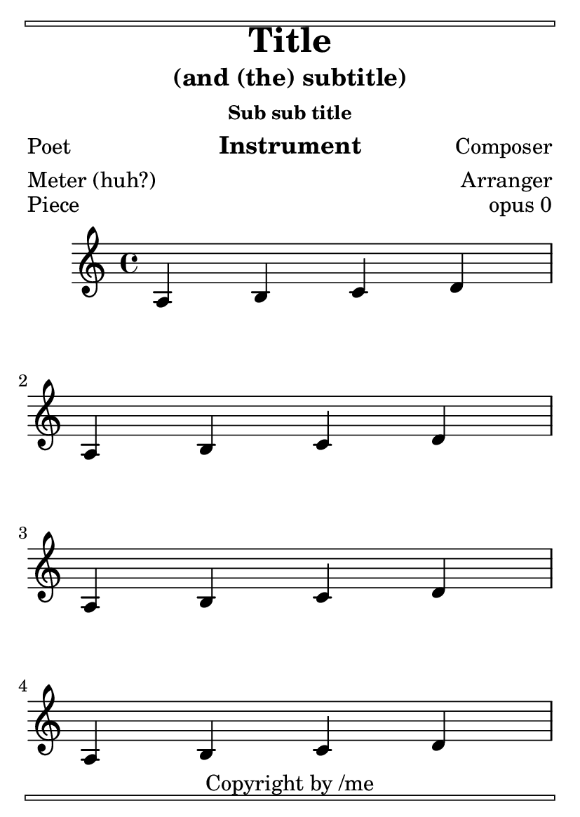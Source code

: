 \version "2.23.4"

\header {
  texidoc = "Stress optimal page breaking.  This should look
nice and even on three A6 pages."

  copyright = "Copyright by /me"
  title = "Title"
  subtitle = "(and (the) subtitle)"
  subsubtitle = "Sub sub title"
  poet = "Poet"
  composer = "Composer"
  texttranslator = "Text Translator"
  meter = "Meter (huh?)"
  arranger = "Arranger"
  instrument = "Instrument"
  piece = "Piece"
  opus = "opus 0"
}

\paper {
  ragged-last-bottom = ##f

  bookTitleMarkup = \markup {
    \override #'(baseline-skip . -3)
    \column {
      \box \fill-line { \teeny " " " " }
      \bookTitleMarkup
    }
  }
  oddHeaderMarkup = \markup \unless \on-first-page {
    \override #'(baseline-skip . -3)
    \column {
      \box \fill-line { \teeny " " " " }
      \line { \oddHeaderMarkup }
    }
  }
  evenHeaderMarkup = \markup {
    \override #'(baseline-skip . -3)
    \column {
      \box \fill-line { \teeny " " " " }
      \line { \evenHeaderMarkup }
    }
  }
  oddFooterMarkup = \markup {
    \override #'(baseline-skip . -3)
    \column {
      \oddFooterMarkup
      \box \fill-line { \teeny " " " " }
    }
  }

  tagline = \markup \center-column {
    \line { Music engraving by LilyPond #(lilypond-version) }
    \with-url "https://lilypond.org/" "www.lilypond.org"
  }
}

#(set-default-paper-size "a6" 'portrait)

\book {
  \score {
    \new Staff \relative {
      % 19: ideally cramped
      % Calculating page breaks...[8][16]
      % \repeat unfold 19 { a b c d \break }

      % 15: test even distribution
      % Calculating page breaks...[8][16]
      \repeat unfold 15 { a b c d \break }
    }
  }
}
